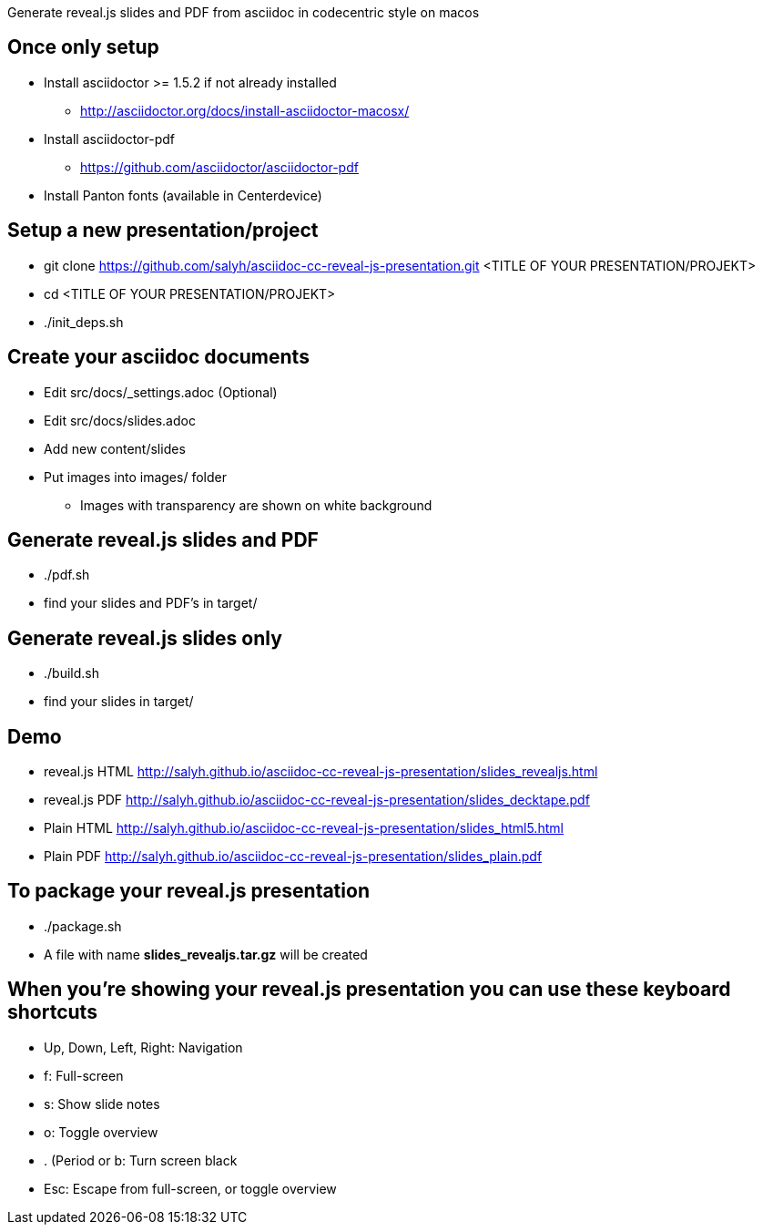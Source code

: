Generate reveal.js slides and PDF from asciidoc in codecentric style on macos

== Once only setup
* Install asciidoctor >= 1.5.2 if not already installed
** http://asciidoctor.org/docs/install-asciidoctor-macosx/
* Install asciidoctor-pdf
** https://github.com/asciidoctor/asciidoctor-pdf
* Install Panton fonts (available in Centerdevice)

== Setup a new presentation/project
* git clone https://github.com/salyh/asciidoc-cc-reveal-js-presentation.git <TITLE OF YOUR PRESENTATION/PROJEKT>
* cd <TITLE OF YOUR PRESENTATION/PROJEKT>
* ./init_deps.sh

== Create your asciidoc documents
* Edit src/docs/_settings.adoc (Optional)
* Edit src/docs/slides.adoc
* Add new content/slides
* Put images into images/ folder
** Images with transparency are shown on white background

== Generate reveal.js slides and PDF
* ./pdf.sh
* find your slides and PDF's in target/

== Generate reveal.js slides only
* ./build.sh
* find your slides in target/

== Demo
* reveal.js HTML http://salyh.github.io/asciidoc-cc-reveal-js-presentation/slides_revealjs.html
* reveal.js PDF http://salyh.github.io/asciidoc-cc-reveal-js-presentation/slides_decktape.pdf
* Plain HTML http://salyh.github.io/asciidoc-cc-reveal-js-presentation/slides_html5.html
* Plain PDF http://salyh.github.io/asciidoc-cc-reveal-js-presentation/slides_plain.pdf

== To package your reveal.js presentation
* ./package.sh 
* A file with name **slides_revealjs.tar.gz** will be created

== When you're showing your reveal.js presentation you can use these keyboard shortcuts
* Up, Down, Left, Right: Navigation
* f: Full-screen
* s: Show slide notes
* o: Toggle overview
* . (Period or b: Turn screen black
* Esc: Escape from full-screen, or toggle overview
